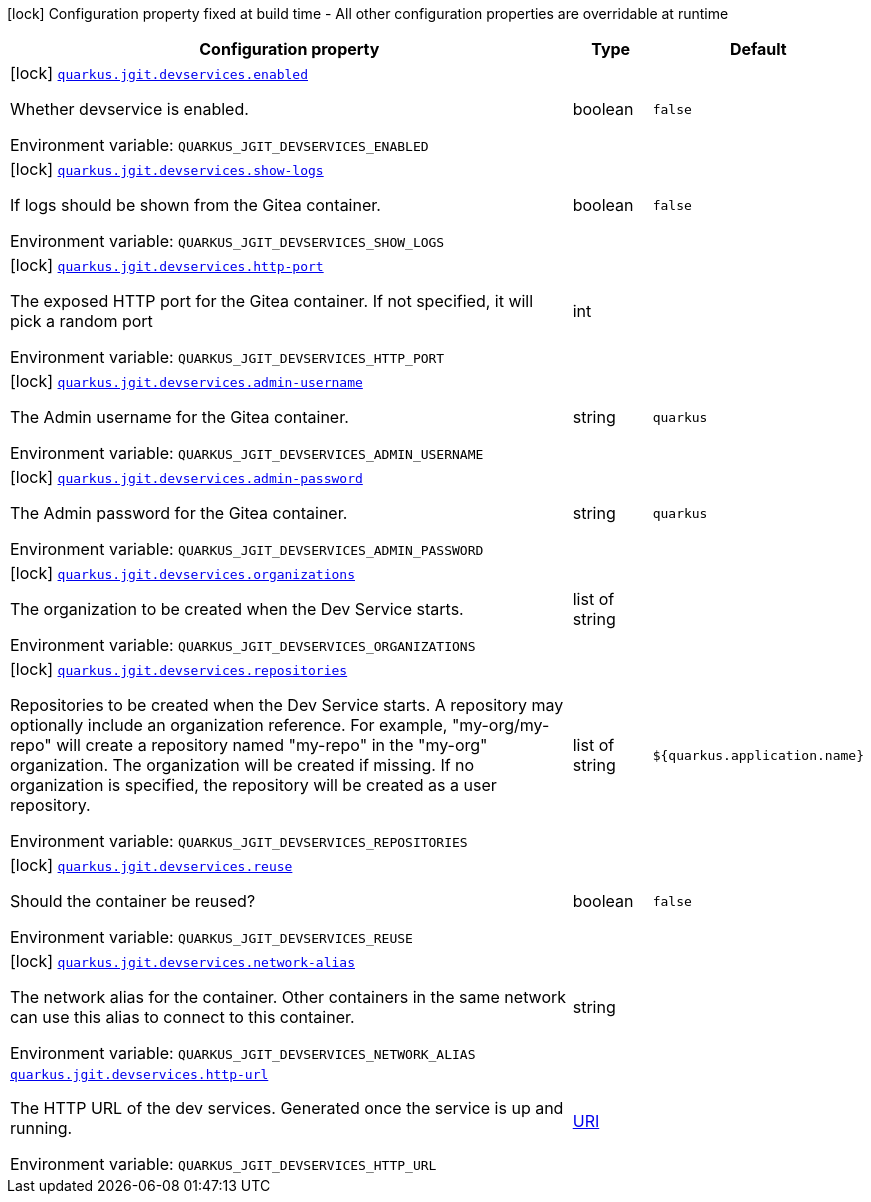 :summaryTableId: quarkus-jgit_quarkus-jgit
[.configuration-legend]
icon:lock[title=Fixed at build time] Configuration property fixed at build time - All other configuration properties are overridable at runtime
[.configuration-reference.searchable, cols="80,.^10,.^10"]
|===

h|[.header-title]##Configuration property##
h|Type
h|Default

a|icon:lock[title=Fixed at build time] [[quarkus-jgit_quarkus-jgit-devservices-enabled]] [.property-path]##link:#quarkus-jgit_quarkus-jgit-devservices-enabled[`quarkus.jgit.devservices.enabled`]##

[.description]
--
Whether devservice is enabled.


ifdef::add-copy-button-to-env-var[]
Environment variable: env_var_with_copy_button:+++QUARKUS_JGIT_DEVSERVICES_ENABLED+++[]
endif::add-copy-button-to-env-var[]
ifndef::add-copy-button-to-env-var[]
Environment variable: `+++QUARKUS_JGIT_DEVSERVICES_ENABLED+++`
endif::add-copy-button-to-env-var[]
--
|boolean
|`false`

a|icon:lock[title=Fixed at build time] [[quarkus-jgit_quarkus-jgit-devservices-show-logs]] [.property-path]##link:#quarkus-jgit_quarkus-jgit-devservices-show-logs[`quarkus.jgit.devservices.show-logs`]##

[.description]
--
If logs should be shown from the Gitea container.


ifdef::add-copy-button-to-env-var[]
Environment variable: env_var_with_copy_button:+++QUARKUS_JGIT_DEVSERVICES_SHOW_LOGS+++[]
endif::add-copy-button-to-env-var[]
ifndef::add-copy-button-to-env-var[]
Environment variable: `+++QUARKUS_JGIT_DEVSERVICES_SHOW_LOGS+++`
endif::add-copy-button-to-env-var[]
--
|boolean
|`false`

a|icon:lock[title=Fixed at build time] [[quarkus-jgit_quarkus-jgit-devservices-http-port]] [.property-path]##link:#quarkus-jgit_quarkus-jgit-devservices-http-port[`quarkus.jgit.devservices.http-port`]##

[.description]
--
The exposed HTTP port for the Gitea container. If not specified, it will pick a random port


ifdef::add-copy-button-to-env-var[]
Environment variable: env_var_with_copy_button:+++QUARKUS_JGIT_DEVSERVICES_HTTP_PORT+++[]
endif::add-copy-button-to-env-var[]
ifndef::add-copy-button-to-env-var[]
Environment variable: `+++QUARKUS_JGIT_DEVSERVICES_HTTP_PORT+++`
endif::add-copy-button-to-env-var[]
--
|int
|

a|icon:lock[title=Fixed at build time] [[quarkus-jgit_quarkus-jgit-devservices-admin-username]] [.property-path]##link:#quarkus-jgit_quarkus-jgit-devservices-admin-username[`quarkus.jgit.devservices.admin-username`]##

[.description]
--
The Admin username for the Gitea container.


ifdef::add-copy-button-to-env-var[]
Environment variable: env_var_with_copy_button:+++QUARKUS_JGIT_DEVSERVICES_ADMIN_USERNAME+++[]
endif::add-copy-button-to-env-var[]
ifndef::add-copy-button-to-env-var[]
Environment variable: `+++QUARKUS_JGIT_DEVSERVICES_ADMIN_USERNAME+++`
endif::add-copy-button-to-env-var[]
--
|string
|`quarkus`

a|icon:lock[title=Fixed at build time] [[quarkus-jgit_quarkus-jgit-devservices-admin-password]] [.property-path]##link:#quarkus-jgit_quarkus-jgit-devservices-admin-password[`quarkus.jgit.devservices.admin-password`]##

[.description]
--
The Admin password for the Gitea container.


ifdef::add-copy-button-to-env-var[]
Environment variable: env_var_with_copy_button:+++QUARKUS_JGIT_DEVSERVICES_ADMIN_PASSWORD+++[]
endif::add-copy-button-to-env-var[]
ifndef::add-copy-button-to-env-var[]
Environment variable: `+++QUARKUS_JGIT_DEVSERVICES_ADMIN_PASSWORD+++`
endif::add-copy-button-to-env-var[]
--
|string
|`quarkus`

a|icon:lock[title=Fixed at build time] [[quarkus-jgit_quarkus-jgit-devservices-organizations]] [.property-path]##link:#quarkus-jgit_quarkus-jgit-devservices-organizations[`quarkus.jgit.devservices.organizations`]##

[.description]
--
The organization to be created when the Dev Service starts.


ifdef::add-copy-button-to-env-var[]
Environment variable: env_var_with_copy_button:+++QUARKUS_JGIT_DEVSERVICES_ORGANIZATIONS+++[]
endif::add-copy-button-to-env-var[]
ifndef::add-copy-button-to-env-var[]
Environment variable: `+++QUARKUS_JGIT_DEVSERVICES_ORGANIZATIONS+++`
endif::add-copy-button-to-env-var[]
--
|list of string
|

a|icon:lock[title=Fixed at build time] [[quarkus-jgit_quarkus-jgit-devservices-repositories]] [.property-path]##link:#quarkus-jgit_quarkus-jgit-devservices-repositories[`quarkus.jgit.devservices.repositories`]##

[.description]
--
Repositories to be created when the Dev Service starts. A repository may optionally include an organization reference. For example, "my-org/my-repo" will create a repository named "my-repo" in the "my-org" organization. The organization will be created if missing. If no organization is specified, the repository will be created as a user repository.


ifdef::add-copy-button-to-env-var[]
Environment variable: env_var_with_copy_button:+++QUARKUS_JGIT_DEVSERVICES_REPOSITORIES+++[]
endif::add-copy-button-to-env-var[]
ifndef::add-copy-button-to-env-var[]
Environment variable: `+++QUARKUS_JGIT_DEVSERVICES_REPOSITORIES+++`
endif::add-copy-button-to-env-var[]
--
|list of string
|`${quarkus.application.name}`

a|icon:lock[title=Fixed at build time] [[quarkus-jgit_quarkus-jgit-devservices-reuse]] [.property-path]##link:#quarkus-jgit_quarkus-jgit-devservices-reuse[`quarkus.jgit.devservices.reuse`]##

[.description]
--
Should the container be reused?


ifdef::add-copy-button-to-env-var[]
Environment variable: env_var_with_copy_button:+++QUARKUS_JGIT_DEVSERVICES_REUSE+++[]
endif::add-copy-button-to-env-var[]
ifndef::add-copy-button-to-env-var[]
Environment variable: `+++QUARKUS_JGIT_DEVSERVICES_REUSE+++`
endif::add-copy-button-to-env-var[]
--
|boolean
|`false`

a|icon:lock[title=Fixed at build time] [[quarkus-jgit_quarkus-jgit-devservices-network-alias]] [.property-path]##link:#quarkus-jgit_quarkus-jgit-devservices-network-alias[`quarkus.jgit.devservices.network-alias`]##

[.description]
--
The network alias for the container. Other containers in the same network can use this alias to connect to this container.


ifdef::add-copy-button-to-env-var[]
Environment variable: env_var_with_copy_button:+++QUARKUS_JGIT_DEVSERVICES_NETWORK_ALIAS+++[]
endif::add-copy-button-to-env-var[]
ifndef::add-copy-button-to-env-var[]
Environment variable: `+++QUARKUS_JGIT_DEVSERVICES_NETWORK_ALIAS+++`
endif::add-copy-button-to-env-var[]
--
|string
|

a| [[quarkus-jgit_quarkus-jgit-devservices-http-url]] [.property-path]##link:#quarkus-jgit_quarkus-jgit-devservices-http-url[`quarkus.jgit.devservices.http-url`]##

[.description]
--
The HTTP URL of the dev services. Generated once the service is up and running.


ifdef::add-copy-button-to-env-var[]
Environment variable: env_var_with_copy_button:+++QUARKUS_JGIT_DEVSERVICES_HTTP_URL+++[]
endif::add-copy-button-to-env-var[]
ifndef::add-copy-button-to-env-var[]
Environment variable: `+++QUARKUS_JGIT_DEVSERVICES_HTTP_URL+++`
endif::add-copy-button-to-env-var[]
--
|link:https://docs.oracle.com/en/java/javase/17/docs/api/java.base/java/net/URI.html[URI]
|

|===


:!summaryTableId: